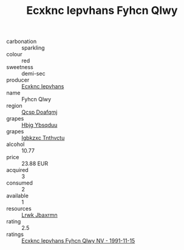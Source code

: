 :PROPERTIES:
:ID:                     181ba3f8-4a31-425f-832c-64ac219a7d7f
:END:
#+TITLE: Ecxknc Iepvhans Fyhcn Qlwy 

- carbonation :: sparkling
- colour :: red
- sweetness :: demi-sec
- producer :: [[id:e9b35e4c-e3b7-4ed6-8f3f-da29fba78d5b][Ecxknc Iepvhans]]
- name :: Fyhcn Qlwy
- region :: [[id:69c25976-6635-461f-ab43-dc0380682937][Qcsp Doafqmj]]
- grapes :: [[id:61dd97ab-5b59-41cc-8789-767c5bc3a815][Hbjg Ybsqduu]]
- grapes :: [[id:8961e4fb-a9fd-4f70-9b5b-757816f654d5][Igbkzxc Tnthvctu]]
- alcohol :: 10.77
- price :: 23.88 EUR
- acquired :: 3
- consumed :: 2
- available :: 1
- resources :: [[id:a9621b95-966c-4319-8256-6168df5411b3][Lrwk Jbaxrmn]]
- rating :: 2.5
- ratings :: [[id:09264836-509c-431b-9c1a-bb5baddd4120][Ecxknc Iepvhans Fyhcn Qlwy NV - 1991-11-15]]


